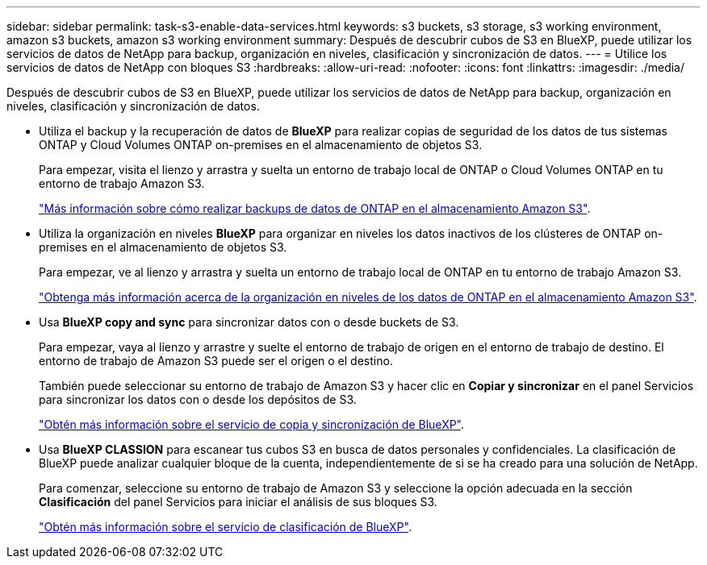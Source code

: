 ---
sidebar: sidebar 
permalink: task-s3-enable-data-services.html 
keywords: s3 buckets, s3 storage, s3 working environment, amazon s3 buckets, amazon s3 working environment 
summary: Después de descubrir cubos de S3 en BlueXP, puede utilizar los servicios de datos de NetApp para backup, organización en niveles, clasificación y sincronización de datos. 
---
= Utilice los servicios de datos de NetApp con bloques S3
:hardbreaks:
:allow-uri-read: 
:nofooter: 
:icons: font
:linkattrs: 
:imagesdir: ./media/


[role="lead"]
Después de descubrir cubos de S3 en BlueXP, puede utilizar los servicios de datos de NetApp para backup, organización en niveles, clasificación y sincronización de datos.

* Utiliza el backup y la recuperación de datos de *BlueXP* para realizar copias de seguridad de los datos de tus sistemas ONTAP y Cloud Volumes ONTAP on-premises en el almacenamiento de objetos S3.
+
Para empezar, visita el lienzo y arrastra y suelta un entorno de trabajo local de ONTAP o Cloud Volumes ONTAP en tu entorno de trabajo Amazon S3.

+
https://docs.netapp.com/us-en/cloud-manager-backup-restore/concept-ontap-backup-to-cloud.html["Más información sobre cómo realizar backups de datos de ONTAP en el almacenamiento Amazon S3"^].

* Utiliza la organización en niveles *BlueXP* para organizar en niveles los datos inactivos de los clústeres de ONTAP on-premises en el almacenamiento de objetos S3.
+
Para empezar, ve al lienzo y arrastra y suelta un entorno de trabajo local de ONTAP en tu entorno de trabajo Amazon S3.

+
https://docs.netapp.com/us-en/cloud-manager-tiering/task-tiering-onprem-aws.html["Obtenga más información acerca de la organización en niveles de los datos de ONTAP en el almacenamiento Amazon S3"^].

* Usa *BlueXP copy and sync* para sincronizar datos con o desde buckets de S3.
+
Para empezar, vaya al lienzo y arrastre y suelte el entorno de trabajo de origen en el entorno de trabajo de destino. El entorno de trabajo de Amazon S3 puede ser el origen o el destino.

+
También puede seleccionar su entorno de trabajo de Amazon S3 y hacer clic en *Copiar y sincronizar* en el panel Servicios para sincronizar los datos con o desde los depósitos de S3.

+
https://docs.netapp.com/us-en/cloud-manager-sync/concept-cloud-sync.html["Obtén más información sobre el servicio de copia y sincronización de BlueXP"^].

* Usa *BlueXP CLASSION* para escanear tus cubos S3 en busca de datos personales y confidenciales. La clasificación de BlueXP puede analizar cualquier bloque de la cuenta, independientemente de si se ha creado para una solución de NetApp.
+
Para comenzar, seleccione su entorno de trabajo de Amazon S3 y seleccione la opción adecuada en la sección *Clasificación* del panel Servicios para iniciar el análisis de sus bloques S3.

+
https://docs.netapp.com/us-en/cloud-manager-data-sense/task-scanning-s3.html["Obtén más información sobre el servicio de clasificación de BlueXP"^].


